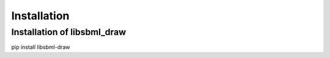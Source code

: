 Installation
============

Installation of libsbml_draw
-----------------------------
pip install libsbml-draw
